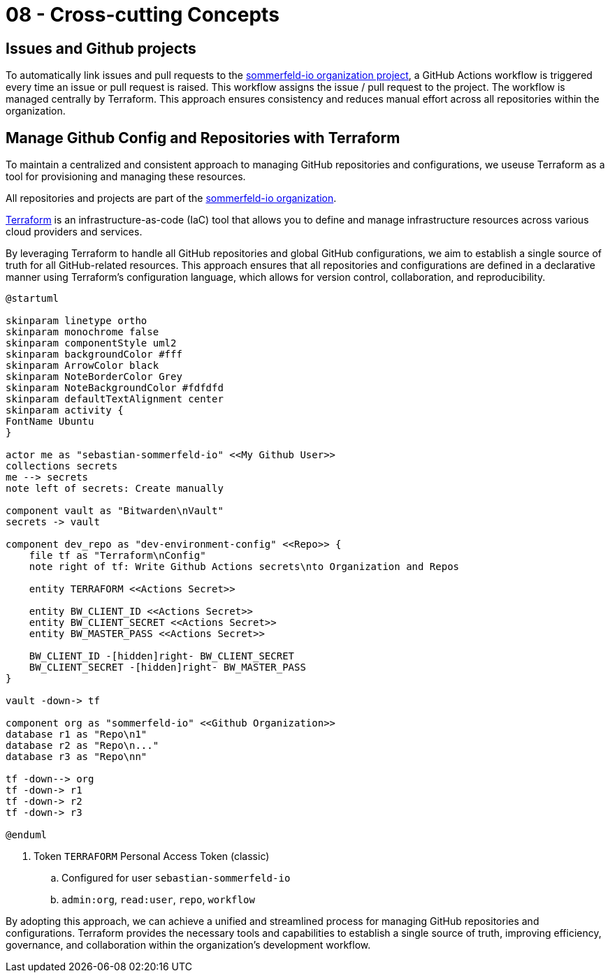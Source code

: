 = 08 - Cross-cutting Concepts
:description: This section describes overall, principal regulations and solution ideas that are relevant in multiple parts (= cross-cutting) of your system.

== Issues and Github projects
To automatically link issues and pull requests to the link:https://github.com/orgs/sommerfeld-io/projects/1/views/1[sommerfeld-io organization project], a GitHub Actions workflow is triggered every time an issue or pull request is raised. This workflow assigns the issue / pull request to the project. The workflow is managed centrally by Terraform. This approach ensures consistency and reduces manual effort across all repositories within the organization. 

== Manage Github Config and Repositories with Terraform
To maintain a centralized and consistent approach to managing GitHub repositories and configurations, we useuse Terraform as a tool for provisioning and managing these resources. 

All repositories and projects are part of the link:https://github.com/sommerfeld-io[sommerfeld-io organization].

link:https://www.terraform.io[Terraform] is an infrastructure-as-code (IaC) tool that allows you to define and manage infrastructure resources across various cloud providers and services.

By leveraging Terraform to handle all GitHub repositories and global GitHub configurations, we aim to establish a single source of truth for all GitHub-related resources. This approach ensures that all repositories and configurations are defined in a declarative manner using Terraform's configuration language, which allows for version control, collaboration, and reproducibility.

[plantuml, puml-build-image, svg]
----
@startuml

skinparam linetype ortho
skinparam monochrome false
skinparam componentStyle uml2
skinparam backgroundColor #fff
skinparam ArrowColor black
skinparam NoteBorderColor Grey
skinparam NoteBackgroundColor #fdfdfd
skinparam defaultTextAlignment center
skinparam activity {
FontName Ubuntu
}

actor me as "sebastian-sommerfeld-io" <<My Github User>>
collections secrets
me --> secrets
note left of secrets: Create manually

component vault as "Bitwarden\nVault"
secrets -> vault

component dev_repo as "dev-environment-config" <<Repo>> {
    file tf as "Terraform\nConfig"
    note right of tf: Write Github Actions secrets\nto Organization and Repos
    
    entity TERRAFORM <<Actions Secret>>
    
    entity BW_CLIENT_ID <<Actions Secret>>
    entity BW_CLIENT_SECRET <<Actions Secret>>
    entity BW_MASTER_PASS <<Actions Secret>>
    
    BW_CLIENT_ID -[hidden]right- BW_CLIENT_SECRET
    BW_CLIENT_SECRET -[hidden]right- BW_MASTER_PASS
}

vault -down-> tf

component org as "sommerfeld-io" <<Github Organization>>
database r1 as "Repo\n1"
database r2 as "Repo\n..."
database r3 as "Repo\nn"

tf -down--> org
tf -down-> r1
tf -down-> r2
tf -down-> r3

@enduml
----

. Token `TERRAFORM` Personal Access Token (classic)
.. Configured for user `sebastian-sommerfeld-io`
.. `admin:org`, `read:user`, `repo`, `workflow`

By adopting this approach, we can achieve a unified and streamlined process for managing GitHub repositories and configurations. Terraform provides the necessary tools and capabilities to establish a single source of truth, improving efficiency, governance, and collaboration within the organization's development workflow.
